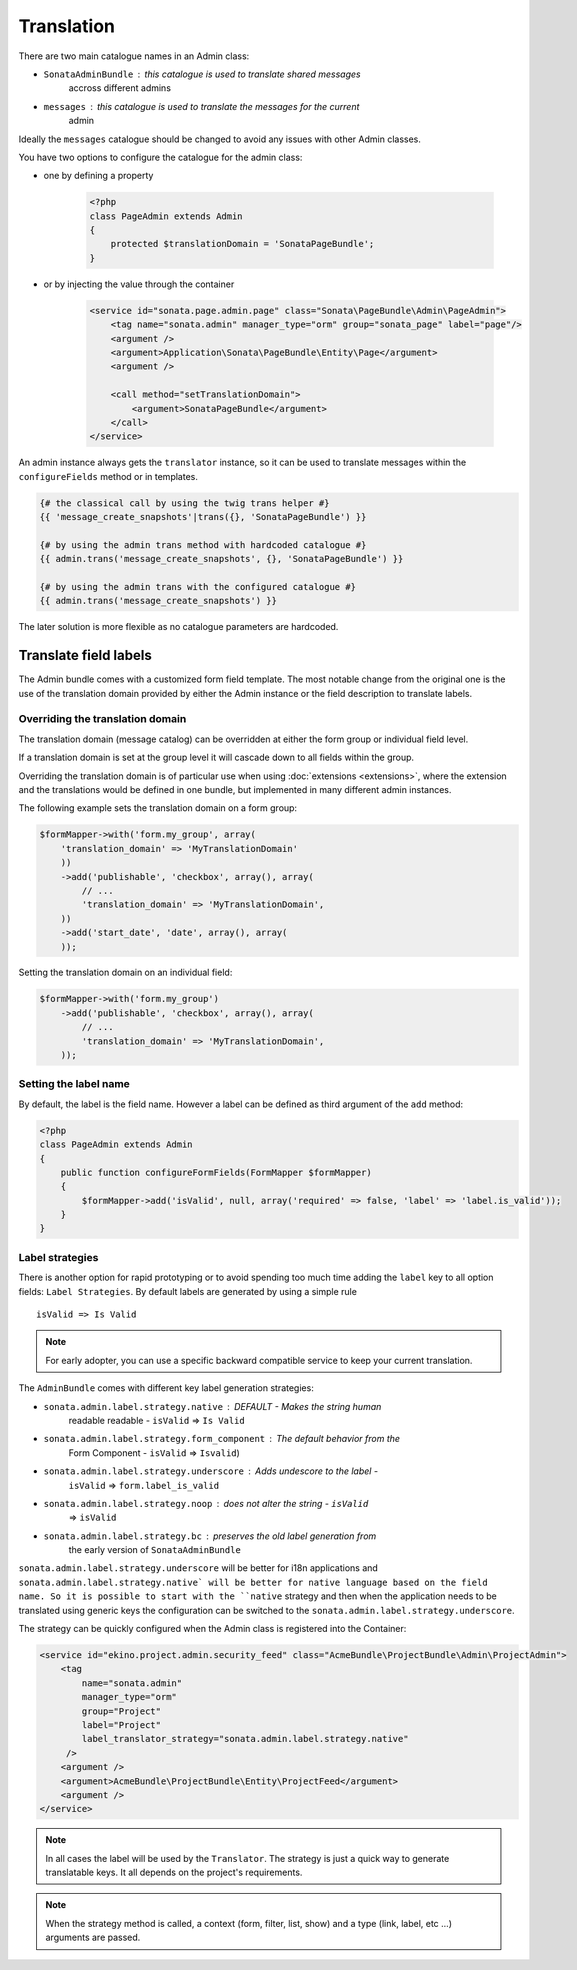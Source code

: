 Translation
===========

There are two main catalogue names in an Admin class:

* ``SonataAdminBundle`` : this catalogue is used to translate shared messages
    accross different admins
* ``messages`` : this catalogue is used to translate the messages for the current
    admin

Ideally the ``messages`` catalogue should be changed to avoid any issues with
other Admin classes.

You have two options to configure the catalogue for the admin class:

* one by defining a property

    .. code-block:: php

        <?php
        class PageAdmin extends Admin
        {
            protected $translationDomain = 'SonataPageBundle';
        }


* or by injecting the value through the container

    .. code-block:: xml

            <service id="sonata.page.admin.page" class="Sonata\PageBundle\Admin\PageAdmin">
                <tag name="sonata.admin" manager_type="orm" group="sonata_page" label="page"/>
                <argument />
                <argument>Application\Sonata\PageBundle\Entity\Page</argument>
                <argument />

                <call method="setTranslationDomain">
                    <argument>SonataPageBundle</argument>
                </call>
            </service>


An admin instance always gets the ``translator`` instance, so it can be used to
translate messages within the ``configureFields`` method or in templates.

.. code-block:: jinja

    {# the classical call by using the twig trans helper #}
    {{ 'message_create_snapshots'|trans({}, 'SonataPageBundle') }}

    {# by using the admin trans method with hardcoded catalogue #}
    {{ admin.trans('message_create_snapshots', {}, 'SonataPageBundle') }}

    {# by using the admin trans with the configured catalogue #}
    {{ admin.trans('message_create_snapshots') }}


The later solution is more flexible as no catalogue parameters are hardcoded.

Translate field labels
----------------------

The Admin bundle comes with a customized form field template. The most notable
change from the original one is the use of the translation domain provided by
either the Admin instance or the field description to translate labels.

Overriding the translation domain
^^^^^^^^^^^^^^^^^^^^^^^^^^^^^^^^^

The translation domain (message catalog) can be overridden at either the form
group or individual field level.

If a translation domain is set at the group level it will cascade down to all
fields within the group.

Overriding the translation domain is of particular use when using
:doc:`extensions <extensions>`, where the extension and the translations would
be defined in one bundle, but implemented in many different admin instances.

The following example sets the translation domain on a form group:

.. code-block:: php

        $formMapper->with('form.my_group', array(
            'translation_domain' => 'MyTranslationDomain'
            ))
            ->add('publishable', 'checkbox', array(), array(
                // ...
                'translation_domain' => 'MyTranslationDomain',
            ))
            ->add('start_date', 'date', array(), array(
            ));

Setting the translation domain on an individual field:

.. code-block:: php

        $formMapper->with('form.my_group')
            ->add('publishable', 'checkbox', array(), array(
                // ...
                'translation_domain' => 'MyTranslationDomain',
            ));

Setting the label name
^^^^^^^^^^^^^^^^^^^^^^

By default, the label is the field name. However a label can be defined as
third argument of the ``add`` method:

.. code-block:: php

    <?php
    class PageAdmin extends Admin
    {
        public function configureFormFields(FormMapper $formMapper)
        {
            $formMapper->add('isValid', null, array('required' => false, 'label' => 'label.is_valid'));
        }
    }

Label strategies
^^^^^^^^^^^^^^^^

There is another option for rapid prototyping or to avoid spending too much time
adding the ``label`` key to all option fields: ``Label Strategies``. By default
labels are generated by using a simple rule ::

    isValid => Is Valid

.. note::

    For early adopter, you can use a specific backward compatible service to
    keep your current translation.

The ``AdminBundle`` comes with different key label generation strategies:

* ``sonata.admin.label.strategy.native`` : DEFAULT - Makes the string human
    readable readable - ``isValid`` => ``Is Valid``
* ``sonata.admin.label.strategy.form_component`` : The default behavior from the
    Form Component - ``isValid`` => ``Isvalid``)
* ``sonata.admin.label.strategy.underscore`` : Adds undescore to the label  -
    ``isValid`` => ``form.label_is_valid``
* ``sonata.admin.label.strategy.noop`` : does not alter the string - ``isValid``
    => ``isValid``
* ``sonata.admin.label.strategy.bc`` : preserves the old label generation from
    the early version of ``SonataAdminBundle``

``sonata.admin.label.strategy.underscore`` will be better for i18n applications
and ``sonata.admin.label.strategy.native` will be better for native language
based on the field name. So it is possible to start with the ``native`` strategy
and then when the application needs to be translated using generic keys the
configuration can be switched to the ``sonata.admin.label.strategy.underscore``.

The strategy can be quickly configured when the Admin class is registered into
the Container:

.. code-block:: xml

        <service id="ekino.project.admin.security_feed" class="AcmeBundle\ProjectBundle\Admin\ProjectAdmin">
            <tag
                name="sonata.admin"
                manager_type="orm"
                group="Project"
                label="Project"
                label_translator_strategy="sonata.admin.label.strategy.native"
             />
            <argument />
            <argument>AcmeBundle\ProjectBundle\Entity\ProjectFeed</argument>
            <argument />
        </service>

.. note::

    In all cases the label will be used by the ``Translator``. The strategy is
    just a quick way to generate translatable keys. It all depends on the
    project's requirements.


.. note::

    When the strategy method is called, a context (form, filter, list, show) and
    a type (link, label, etc ...) arguments are passed.

